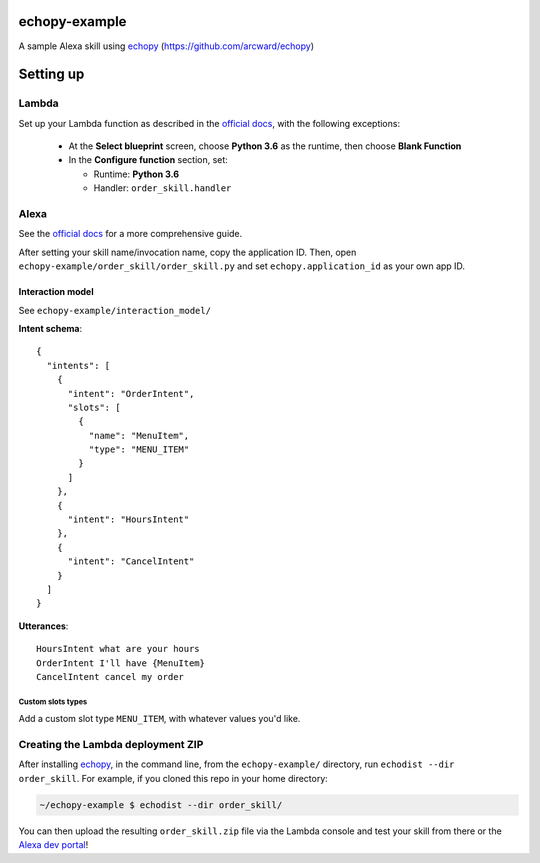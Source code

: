 ==============
echopy-example
==============
A sample Alexa skill using echopy_ (https://github.com/arcward/echopy)

==========
Setting up
==========
Lambda
------
Set up your Lambda function as described in the `official docs`_, with the
following exceptions:
 - At the **Select blueprint** screen, choose **Python 3.6** as the runtime, then
   choose **Blank Function**
 - In the **Configure function** section, set:

   + Runtime: **Python 3.6**
   + Handler: ``order_skill.handler``

Alexa
-----
See the `official docs`_ for a more comprehensive guide.

After setting your skill name/invocation name, copy the application ID. Then,
open ``echopy-example/order_skill/order_skill.py`` and set
``echopy.application_id`` as your own app ID.

Interaction model
^^^^^^^^^^^^^^^^^
See ``echopy-example/interaction_model/``

**Intent schema**::

    {
      "intents": [
        {
          "intent": "OrderIntent",
          "slots": [
            {
              "name": "MenuItem",
              "type": "MENU_ITEM"
            }
          ]
        },
        {
          "intent": "HoursIntent"
        },
        {
          "intent": "CancelIntent"
        }
      ]
    }

**Utterances**::

    HoursIntent what are your hours
    OrderIntent I'll have {MenuItem}
    CancelIntent cancel my order

Custom slots types
~~~~~~~~~~~~~~~~~~
Add a custom slot type ``MENU_ITEM``, with whatever values you'd like.


Creating the Lambda deployment ZIP
----------------------------------
After installing echopy_, in the command line, from
the ``echopy-example/`` directory, run ``echodist --dir order_skill``. For
example, if you cloned this repo in your home directory:

.. code-block:: bash

    ~/echopy-example $ echodist --dir order_skill/

You can then upload the resulting ``order_skill.zip`` file via the Lambda
console and test your skill from there or the `Alexa dev portal`_!

.. _echopy: https://github.com/arcward/echopy
.. _`official docs`: https://developer.amazon.com/public/solutions/alexa/alexa-skills-kit/docs/developing-an-alexa-skill-as-a-lambda-function#creating-a-lambda-function-for-an-alexa-skill

.. _`Alexa dev portal`: https://developer.amazon.com/edw/home.html#/
